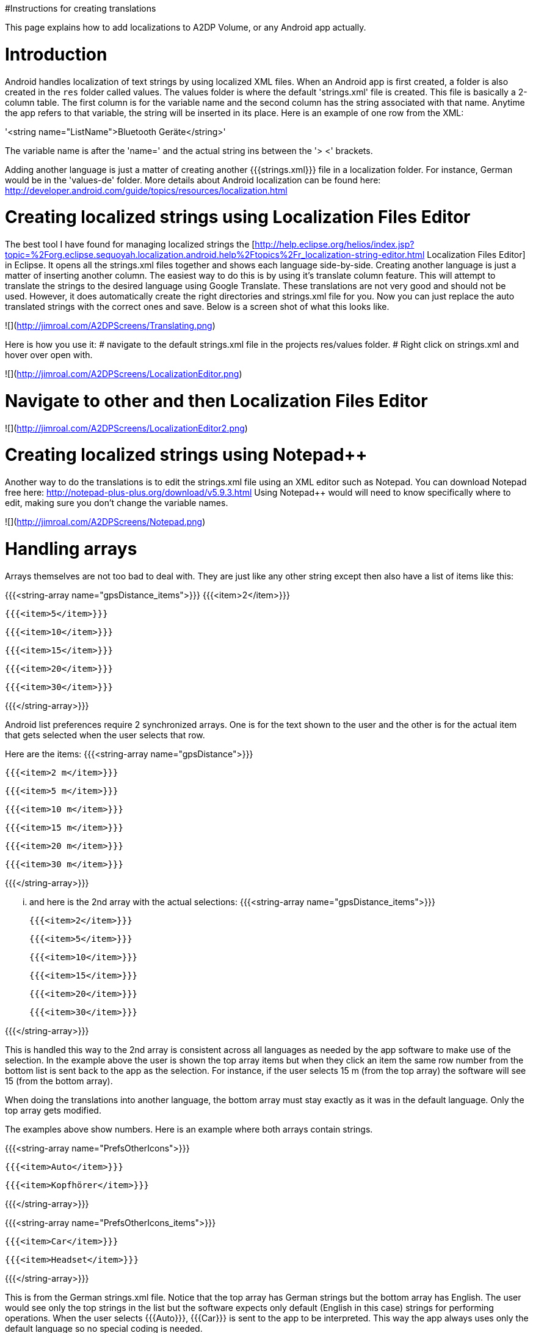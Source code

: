 #Instructions for creating translations

This page explains how to add localizations to A2DP Volume, or any Android app actually.

= Introduction 

Android handles localization of text strings by using localized XML files.  When an Android app is first created, a folder is also created in the `res` folder called values.  The values folder is where the default 'strings.xml' file is created.  This file is basically a 2-column table.  The first column is for the variable name and the second column has the string associated with that name.  Anytime the app refers to that variable, the string will be inserted in its place.  Here is an example of one row from the XML:

'<string name="ListName">Bluetooth Geräte</string>'

The variable name is after the 'name=' and the actual string ins between the '> <' brackets.

Adding another language is just a matter of creating another {{{strings.xml}}} file in a localization folder.  For instance, German would be in the 'values-de' folder.  More details about Android localization can be found here:
http://developer.android.com/guide/topics/resources/localization.html


= Creating localized strings using Localization Files Editor 

The best tool I have found for managing localized strings the [http://help.eclipse.org/helios/index.jsp?topic=%2Forg.eclipse.sequoyah.localization.android.help%2Ftopics%2Fr_localization-string-editor.html Localization Files Editor] in Eclipse.  It opens all the strings.xml files together and shows each language side-by-side.  Creating another language is just a matter of inserting another column.  The easiest way to do this is by using it's translate column feature.  This will attempt to translate the strings to the desired language using Google Translate.  These translations are not very good and should not be used.  However, it does automatically create the right directories and strings.xml file for you.  Now you can just replace the auto translated strings with the correct ones and save.  Below is a screen shot of what this looks like.

![](http://jimroal.com/A2DPScreens/Translating.png)

Here is how you use it:
# navigate to the default strings.xml file in the projects res/values folder.
# Right click on strings.xml and hover over open with.

![](http://jimroal.com/A2DPScreens/LocalizationEditor.png)

# Navigate to other and then Localization Files Editor

![](http://jimroal.com/A2DPScreens/LocalizationEditor2.png) 

= Creating localized strings using Notepad++ =
Another way to do the translations is to edit the strings.xml file using an XML editor such as Notepad++.  You can download Notepad++ free here: http://notepad-plus-plus.org/download/v5.9.3.html
Using Notepad++ would will need to know specifically where to edit, making sure you don't change the variable names.

![](http://jimroal.com/A2DPScreens/Notepad.png)

= Handling arrays =
Arrays themselves are not too bad to deal with.  They are just like any other string except then also have a list of items like this:

{{{<string-array name="gpsDistance_items">}}}
        {{{<item>2</item>}}}

        {{{<item>5</item>}}}

        {{{<item>10</item>}}}

        {{{<item>15</item>}}}

        {{{<item>20</item>}}}

       {{{<item>30</item>}}}

{{{</string-array>}}}

Android list preferences require 2 synchronized arrays.  One is for the text shown to the user and the other is for the actual item that gets selected when the user selects that row.  

Here are the items:
{{{<string-array name="gpsDistance">}}}

  {{{<item>2 m</item>}}}

  {{{<item>5 m</item>}}}

  {{{<item>10 m</item>}}}

  {{{<item>15 m</item>}}}

  {{{<item>20 m</item>}}}

  {{{<item>30 m</item>}}}

{{{</string-array>}}}

... and here is the 2nd array with the actual selections:
{{{<string-array name="gpsDistance_items">}}}

  {{{<item>2</item>}}}

  {{{<item>5</item>}}}

  {{{<item>10</item>}}}

  {{{<item>15</item>}}}

  {{{<item>20</item>}}}

  {{{<item>30</item>}}}

{{{</string-array>}}}

This is handled this way to the 2nd array is consistent across all languages as needed by the app software to make use of the selection.  In the example above the user is shown the top array items but when they click an item the same row number from the bottom list is sent back to the app as the selection.  For instance, if the user selects 15 m (from the top array) the software will see 15 (from the bottom array).

When doing the translations into another language, the bottom array must stay exactly as it was in the default language.  Only the top array gets modified.  

The examples above show numbers.  Here is an example where both arrays contain strings.  

{{{<string-array name="PrefsOtherIcons">}}}

  {{{<item>Auto</item>}}}

  {{{<item>Kopfhörer</item>}}}

{{{</string-array>}}}


{{{<string-array name="PrefsOtherIcons_items">}}}

  {{{<item>Car</item>}}}

  {{{<item>Headset</item>}}}

{{{</string-array>}}}

This is from the German strings.xml file.  Notice that the top array has German strings but the bottom array has English.  The user would see only the top strings in the list but the software expects only default (English in this case) strings for performing operations.  When the user selects {{{Auto}}}, {{{Car}}} is sent to the app to be interpreted.  This way the app always uses only the default language so no special coding is needed.  

The hard part about arrays used for list items is there is no convention for what names are used for the 2 arrays.  In A2DP Volume I have used the convention of name1 for the localized list of items and name1_items for the selection items for the app (as you can see above).  When translating arrays for A2DP Volume, never edit the xxx_items arrays.  

= Integrating translations into the app =
This can be done several ways.  You can simply email me the strings.xml that you translated and I will insert it into the proper directory.  

The other method would be to push the charges back to the GitHub server.  I will need to make you a developer to do that.  Let me know if this is your desired path.

Start the first time by creating a local clone.  Instruction for that are on the A2DP Volume website in the source tab.  You will now have all the project files and the .hg repository locally.  Add only the files and folders you are planning to own using Mercurial add function.  Now when you push, only those files will go back to the repository on the server.

If you push using Mercurial, you will need to follow these steps:
 # Pull the latest changes using Mercurial
 # Update your project using the update function in Mercurial
 # Open the project in Motodev or your editor and make your changes
 # Save your changes
 # Commit changes using Mercurial
 # Push your changes back to the server using Mercurial

Alternatively you can:
 # Download the latest strings.xml file.
 # Change all the strings to the language of choice.
 # Attach the new strings.xml file to the issue to complete the translations.

= Can you help with translations? =
If you would like to add a language to this app please post an issue in the issues list.  We work the issues in that list to create a release.  This can go very quickly by:
 # Download the latest strings.xml file.
 # Change all the strings to the language of choice.
 # Attach the new strings.xml file to the issue to complete the translations.

= Motodev =
It was a free download from Motorola but they no longer support it.  After Google acquired Motorola they retired Motodev but luckily for us they open sourced it: https://android.googlesource.com/platform/tools/motodev/ .  Specifically, here is the localization files editor tool: https://android.googlesource.com/platform/tools/motodev/+/jb-mr2-release/src/plugins/android/src/com/motorola/studio/android/command/OpenStringEditor.java 